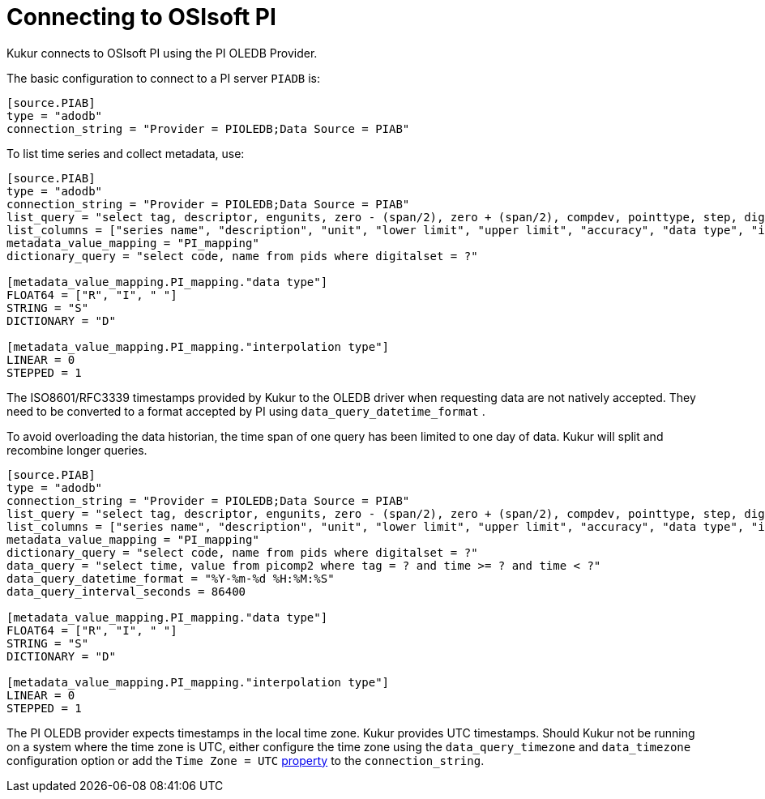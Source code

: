 = Connecting to OSIsoft PI

Kukur connects to OSIsoft PI using the PI OLEDB Provider.

The basic configuration to connect to a PI server `PIADB` is:

[source,toml]
----
[source.PIAB]
type = "adodb"
connection_string = "Provider = PIOLEDB;Data Source = PIAB"
----

To list time series and collect metadata, use:

[source,toml]
----
[source.PIAB]
type = "adodb"
connection_string = "Provider = PIOLEDB;Data Source = PIAB"
list_query = "select tag, descriptor, engunits, zero - (span/2), zero + (span/2), compdev, pointtype, step, digitalset from pipoint2"
list_columns = ["series name", "description", "unit", "lower limit", "upper limit", "accuracy", "data type", "interpolation type", "dictionary name"]
metadata_value_mapping = "PI_mapping"
dictionary_query = "select code, name from pids where digitalset = ?"

[metadata_value_mapping.PI_mapping."data type"]
FLOAT64 = ["R", "I", " "]
STRING = "S"
DICTIONARY = "D"

[metadata_value_mapping.PI_mapping."interpolation type"]
LINEAR = 0
STEPPED = 1
----

The ISO8601/RFC3339 timestamps provided by Kukur to the OLEDB driver when requesting data are not natively accepted.
They need to be converted to a format accepted by PI using `data_query_datetime_format` .

To avoid overloading the data historian, the time span of one query has been limited to one day of data.
Kukur will split and recombine longer queries.

[source,toml]
----
[source.PIAB]
type = "adodb"
connection_string = "Provider = PIOLEDB;Data Source = PIAB"
list_query = "select tag, descriptor, engunits, zero - (span/2), zero + (span/2), compdev, pointtype, step, digitalset from pipoint2"
list_columns = ["series name", "description", "unit", "lower limit", "upper limit", "accuracy", "data type", "interpolation type", "dictionary name"]
metadata_value_mapping = "PI_mapping"
dictionary_query = "select code, name from pids where digitalset = ?"
data_query = "select time, value from picomp2 where tag = ? and time >= ? and time < ?"
data_query_datetime_format = "%Y-%m-%d %H:%M:%S"
data_query_interval_seconds = 86400

[metadata_value_mapping.PI_mapping."data type"]
FLOAT64 = ["R", "I", " "]
STRING = "S"
DICTIONARY = "D"

[metadata_value_mapping.PI_mapping."interpolation type"]
LINEAR = 0
STEPPED = 1
----

The PI OLEDB provider expects timestamps in the local time zone.
Kukur provides UTC timestamps.
Should Kukur not be running on a system where the time zone is UTC,
either configure the time zone using the `data_query_timezone` and `data_timezone` configuration option or add the `Time Zone = UTC` https://livelibrary.osisoft.com/LiveLibrary/content/en/oledb-pro-v3/GUID-245A53D3-9B04-4676-9EF8-CB21399F1500#addHistory=true&filename=GUID-838BE162-7485-42BF-BF8E-C6138AA141D8.xml&docid=GUID-D747F282-2206-48F5-8FE2-724418728A06&inner_id=&tid=&query=&scope=&resource=&toc=false&eventType=lcContent.loadDocGUID-D747F282-2206-48F5-8FE2-724418728A06[property] to the `connection_string`.
